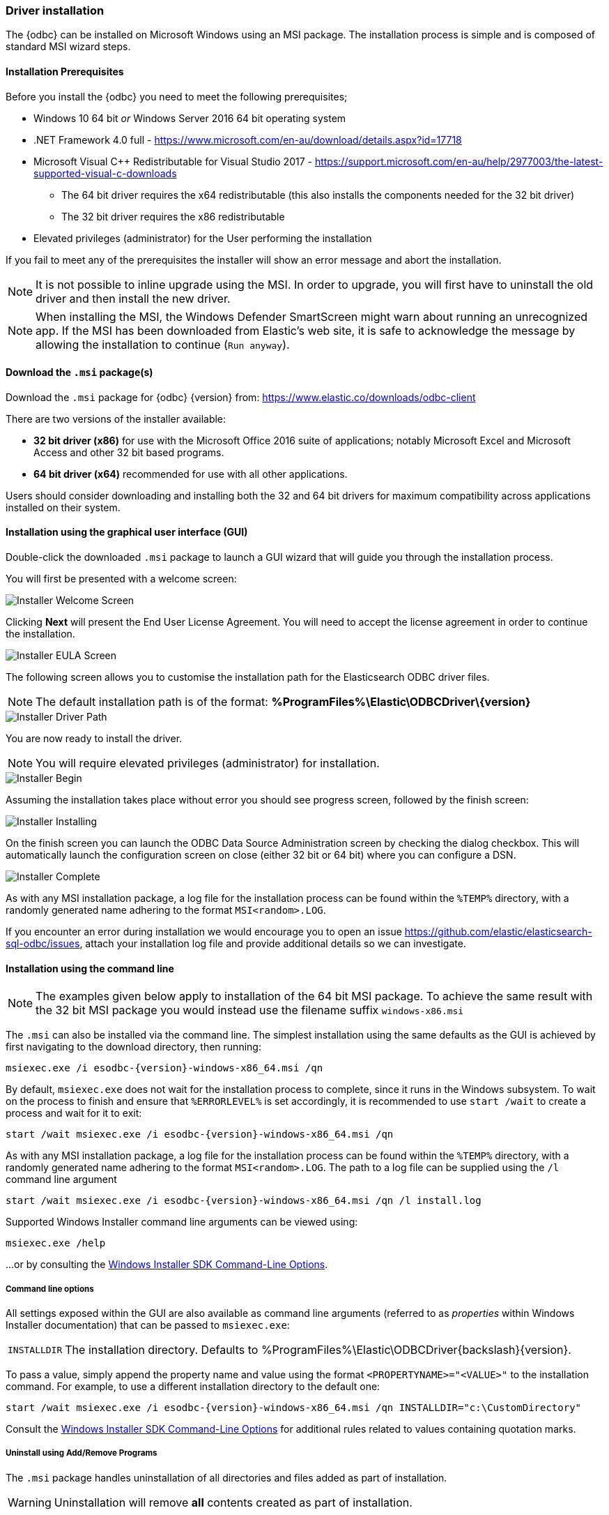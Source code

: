 [role="xpack"]
[testenv="platinum"]
[[sql-odbc-installation]]
=== Driver installation

The {odbc} can be installed on Microsoft Windows using an MSI package. The installation process is simple and is composed of standard MSI wizard steps.

[[prerequisites]]
==== Installation Prerequisites

Before you install the {odbc} you need to meet the following prerequisites;

* Windows 10 64 bit _or_ Windows Server 2016 64 bit operating system
* .NET Framework 4.0 full - https://www.microsoft.com/en-au/download/details.aspx?id=17718
* Microsoft Visual C++ Redistributable for Visual Studio 2017 - https://support.microsoft.com/en-au/help/2977003/the-latest-supported-visual-c-downloads
- The 64 bit driver requires the x64 redistributable (this also installs the components needed for the 32 bit driver)
- The 32 bit driver requires the x86 redistributable
* Elevated privileges (administrator) for the User performing the installation

If you fail to meet any of the prerequisites the installer will show an error message and abort the installation.

NOTE: It is not possible to inline upgrade using the MSI. In order to upgrade, you will first have to uninstall the old driver and then install the new driver.

NOTE: When installing the MSI, the Windows Defender SmartScreen might warn
about running an unrecognized app. If the MSI has been downloaded from
Elastic's web site, it is safe to acknowledge the message by allowing the
installation to continue (`Run anyway`).

[[download]]
==== Download the `.msi` package(s)

Download the `.msi` package for {odbc} {version} from:
https://www.elastic.co/downloads/odbc-client

There are two versions of the installer available:

- *32 bit driver (x86)* for use with the Microsoft Office 2016 suite of applications; notably Microsoft Excel and Microsoft Access and other 32 bit based programs.
- *64 bit driver (x64)* recommended for use with all other applications.

Users should consider downloading and installing both the 32 and 64 bit drivers for maximum compatibility across applications installed on their system.

[[installation-gui]]
==== Installation using the graphical user interface (GUI)

Double-click the downloaded `.msi` package to launch a GUI wizard that will guide you through the installation process.

You will first be presented with a welcome screen:

image::images/sql/odbc/installer_started.png[Installer Welcome Screen]

Clicking *Next* will present the End User License Agreement. You will need to accept the license agreement in order to continue the installation.

image::images/sql/odbc/installer_accept_license.png[Installer EULA Screen]

The following screen allows you to customise the installation path for the Elasticsearch ODBC driver files.

NOTE: The default installation path is of the format: *%ProgramFiles%\Elastic\ODBCDriver{backslash}{version}*

image::images/sql/odbc/installer_choose_destination.png[Installer Driver Path]

You are now ready to install the driver.

NOTE: You will require elevated privileges (administrator) for installation.

image::images/sql/odbc/installer_ready_install.png[Installer Begin]

Assuming the installation takes place without error you should see progress screen, followed by the finish screen:

image::images/sql/odbc/installer_installing.png[Installer Installing]

On the finish screen you can launch the ODBC Data Source Administration screen by checking the dialog checkbox. This will automatically launch the configuration screen on close (either 32 bit or 64 bit) where you can configure a DSN.

image::images/sql/odbc/installer_finish.png[Installer Complete]

As with any MSI installation package, a log file for the installation process can be found within the `%TEMP%` directory, with a randomly generated name adhering to the format `MSI<random>.LOG`.

If you encounter an error during installation we would encourage you to open an issue https://github.com/elastic/elasticsearch-sql-odbc/issues, attach your installation log file and provide additional details so we can investigate.

[[installation-cmd]]
==== Installation using the command line

NOTE: The examples given below apply to installation of the 64 bit MSI package. To achieve the same result with the 32 bit MSI package you would instead use the filename suffix `windows-x86.msi`

The `.msi` can also be installed via the command line. The simplest installation using the same defaults as the GUI is achieved by first navigating to the download directory, then running:

["source","sh",subs="attributes,callouts"]
--------------------------------------------
msiexec.exe /i esodbc-{version}-windows-x86_64.msi /qn
--------------------------------------------

By default, `msiexec.exe` does not wait for the installation process to complete, since it runs in the Windows subsystem. To wait on the process to finish and ensure that `%ERRORLEVEL%` is set accordingly, it is recommended to use `start /wait` to create a process and wait for it to exit:

["source","sh",subs="attributes,callouts"]
--------------------------------------------
start /wait msiexec.exe /i esodbc-{version}-windows-x86_64.msi /qn
--------------------------------------------

As with any MSI installation package, a log file for the installation process can be found within the `%TEMP%` directory, with a randomly generated name adhering to the format `MSI<random>.LOG`. The path to a log file can be supplied using the `/l` command line argument

["source","sh",subs="attributes,callouts"]
--------------------------------------------
start /wait msiexec.exe /i esodbc-{version}-windows-x86_64.msi /qn /l install.log
--------------------------------------------

Supported Windows Installer command line arguments can be viewed using:

["source","sh",subs="attributes,callouts"]
--------------------------------------------
msiexec.exe /help
--------------------------------------------

...or by consulting the https://msdn.microsoft.com/en-us/library/windows/desktop/aa367988(v=vs.85).aspx[Windows Installer SDK Command-Line Options].

[[odbc-msi-command-line-options]]
===== Command line options

All settings exposed within the GUI are also available as command line arguments (referred to as _properties_ within Windows Installer documentation) that can be passed to `msiexec.exe`:

[horizontal]
`INSTALLDIR`::

  The installation directory.
  Defaults to ++%ProgramFiles%\Elastic\ODBCDriver{backslash}{version}++.

To pass a value, simply append the property name and value using the format `<PROPERTYNAME>="<VALUE>"` to
the installation command. For example, to use a different installation directory to the default one:

["source","sh",subs="attributes,callouts"]
--------------------------------------------
start /wait msiexec.exe /i esodbc-{version}-windows-x86_64.msi /qn INSTALLDIR="c:\CustomDirectory"
--------------------------------------------

Consult the https://msdn.microsoft.com/en-us/library/windows/desktop/aa367988(v=vs.85).aspx[Windows Installer SDK Command-Line Options]
for additional rules related to values containing quotation marks.

[[odbc-uninstall-msi-gui]]
===== Uninstall using Add/Remove Programs

The `.msi` package handles uninstallation of all directories and files added as part of installation.

WARNING: Uninstallation will remove **all** contents created as part of installation.

An installed program can be uninstalled by pressing the Windows key and typing `add or remove programs` to open the system settings.

Once opened, find the Elasticsearch ODBC Driver installation within the list of installed applications, click and choose `Uninstall`:

[[odbc-msi-installer-uninstall]]
image::images/sql/odbc/uninstall.png[]

[[odbc-uninstall-msi-command-line]]
===== Uninstall using the command line

Uninstallation can also be performed from the command line by navigating to the directory
containing the `.msi` package and running:

["source","sh",subs="attributes,callouts"]
--------------------------------------------
start /wait msiexec.exe /x esodbc-{version}-windows-x86_64.msi /qn
--------------------------------------------

Similar to the install process, a path for a log file for the uninstallation process can be passed using the `/l` command line argument

["source","sh",subs="attributes,callouts"]
--------------------------------------------
start /wait msiexec.exe /x esodbc-{version}-windows-x86_64.msi /qn /l uninstall.log
--------------------------------------------
